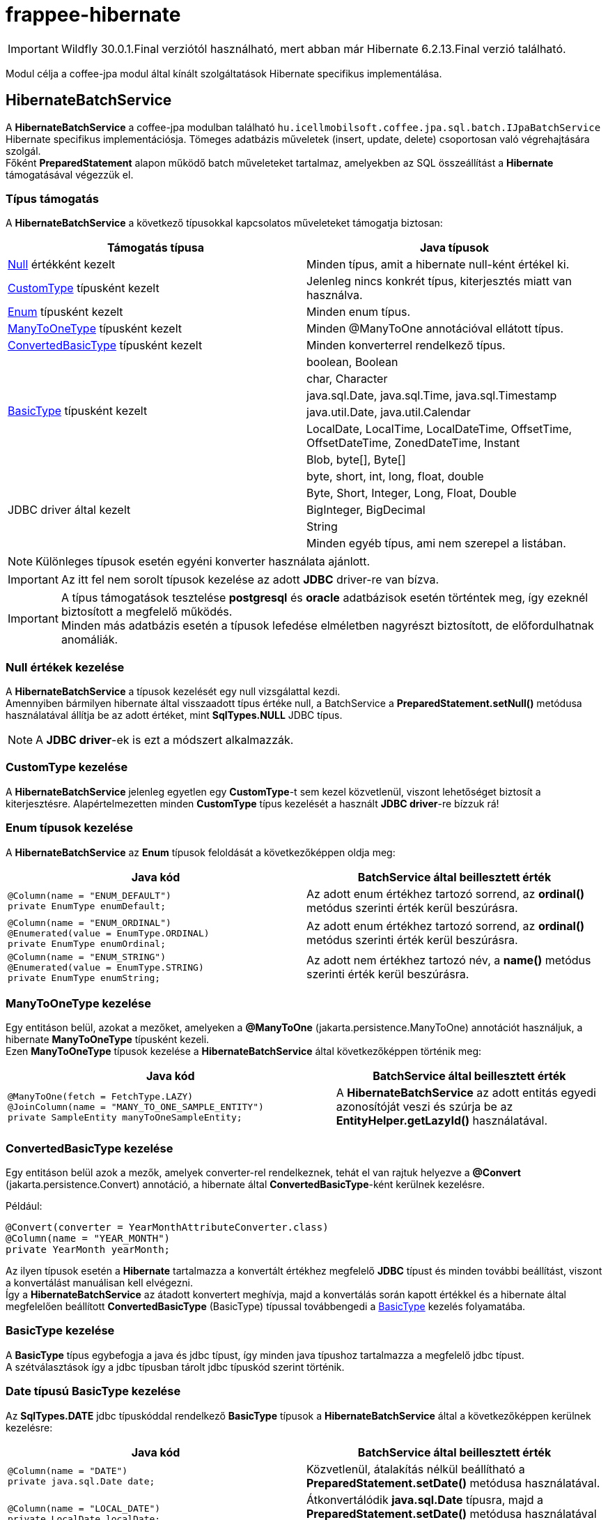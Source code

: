 [#modules_frappee-hibernate]
= frappee-hibernate

IMPORTANT: Wildfly 30.0.1.Final verziótól használható, mert abban már Hibernate 6.2.13.Final verzió található.

Modul célja a coffee-jpa modul által kínált szolgáltatások Hibernate specifikus implementálása.

== HibernateBatchService [[HibernateBatchService]]

A *HibernateBatchService* a coffee-jpa modulban található `hu.icellmobilsoft.coffee.jpa.sql.batch.IJpaBatchService` Hibernate
specifikus implementációsja. Tömeges adatbázis műveletek (insert, update, delete) csoportosan való végrehajtására szolgál. +
Főként *PreparedStatement* alapon működő batch műveleteket tartalmaz, amelyekben az SQL összeállítást a *Hibernate* támogatásával végezzük el.

=== Típus támogatás

A *HibernateBatchService* a következő típusokkal kapcsolatos műveleteket támogatja biztosan:

[%header,cols=2]
|===
| Támogatás típusa
| Java típusok

| link:#NullValue[Null] értékként kezelt
| Minden típus, amit a hibernate null-ként értékel ki.

| link:#CustomType[CustomType] típusként kezelt
| Jelenleg nincs konkrét típus, kiterjesztés miatt van használva.

| link:#Enums[Enum] típusként kezelt
| Minden enum típus.

| link:#ManyToOneType[ManyToOneType] típusként kezelt
| Minden @ManyToOne annotációval ellátott típus.

| link:#ConvertedBasicType[ConvertedBasicType] típusként kezelt
| Minden konverterrel rendelkező típus.

.6+| link:#BasicType[BasicType] típusként kezelt
| boolean, Boolean
| char, Character
| java.sql.Date, java.sql.Time, java.sql.Timestamp
| java.util.Date, java.util.Calendar
| LocalDate, LocalTime, LocalDateTime, OffsetTime, OffsetDateTime, ZonedDateTime, Instant
| Blob, byte[], Byte[]

.5+| JDBC driver által kezelt
| byte, short, int, long, float, double
| Byte, Short, Integer, Long, Float, Double
| BigInteger, BigDecimal
| String
| Minden egyéb típus, ami nem szerepel a listában.
|===

NOTE: Különleges típusok esetén egyéni konverter használata ajánlott.

IMPORTANT: Az itt fel nem sorolt típusok kezelése az adott *JDBC* driver-re van bízva.

IMPORTANT: A típus támogatások tesztelése *postgresql* és *oracle* adatbázisok esetén történtek meg, így ezeknél biztosított a megfelelő működés. +
Minden más adatbázis esetén a típusok lefedése elméletben nagyrészt biztosított, de előfordulhatnak anomáliák.

=== Null értékek kezelése [[NullValue]]

A *HibernateBatchService* a típusok kezelését egy null vizsgálattal kezdi. +
Amennyiben bármilyen hibernate által visszaadott típus értéke null, a BatchService a *PreparedStatement.setNull()* metódusa használatával állítja be az adott értéket, mint *SqlTypes.NULL* JDBC típus.

NOTE: A *JDBC driver*-ek is ezt a módszert alkalmazzák.

=== CustomType kezelése [[CustomType]]

A *HibernateBatchService* jelenleg egyetlen egy *CustomType*-t sem kezel közvetlenül, viszont lehetőséget biztosít a kiterjesztésre.
Alapértelmezetten minden *CustomType* típus kezelését a használt *JDBC driver*-re bízzuk rá!

=== Enum típusok kezelése [[Enums]]

A *HibernateBatchService* az *Enum* típusok feloldását a következőképpen oldja meg:

[%header,cols=2]
|===
| Java kód
| BatchService által beillesztett érték

a|
[source,java]
----
@Column(name = "ENUM_DEFAULT")
private EnumType enumDefault;
----
| Az adott enum értékhez tartozó sorrend, az *ordinal()* metódus szerinti érték kerül beszúrásra.

a|
[source,java]
----
@Column(name = "ENUM_ORDINAL")
@Enumerated(value = EnumType.ORDINAL)
private EnumType enumOrdinal;
----
| Az adott enum értékhez tartozó sorrend, az *ordinal()* metódus szerinti érték kerül beszúrásra.

a|
[source,java]
----
@Column(name = "ENUM_STRING")
@Enumerated(value = EnumType.STRING)
private EnumType enumString;
----
| Az adott nem értékhez tartozó név, a *name()* metódus szerinti érték kerül beszúrásra.
|===

=== ManyToOneType kezelése [[ManyToOneType]]

Egy entitáson belül, azokat a mezőket, amelyeken a *@ManyToOne* (jakarta.persistence.ManyToOne) annotációt használjuk, a hibernate *ManyToOneType* típusként kezeli. +
Ezen *ManyToOneType* típusok kezelése a *HibernateBatchService* által következőképpen történik meg:

[%header,cols="55%,45%"]
|===
| Java kód
| BatchService által beillesztett érték

a|
[source,java]
----
@ManyToOne(fetch = FetchType.LAZY)
@JoinColumn(name = "MANY_TO_ONE_SAMPLE_ENTITY")
private SampleEntity manyToOneSampleEntity;
----
| A *HibernateBatchService* az adott entitás egyedi azonosítóját veszi és szúrja be az *EntityHelper.getLazyId()* használatával.
|===

=== ConvertedBasicType kezelése [[ConvertedBasicType]]

Egy entitáson belül azok a mezők, amelyek converter-rel rendelkeznek, tehát el van rajtuk helyezve a *@Convert* (jakarta.persistence.Convert) annotáció, a hibernate által *ConvertedBasicType*-ként kerülnek kezelésre.

.Például:
[source,java]
----
@Convert(converter = YearMonthAttributeConverter.class)
@Column(name = "YEAR_MONTH")
private YearMonth yearMonth;
----

Az ilyen típusok esetén a *Hibernate* tartalmazza a konvertált értékhez megfelelő *JDBC* típust és minden további beállítást, viszont a konvertálást manuálisan kell elvégezni. +
Így a *HibernateBatchService* az átadott konvertert meghívja, majd a konvertálás során kapott értékkel és a hibernate által megfelelően beállított *ConvertedBasicType* (BasicType) típussal továbbengedi a link:#BasicType[BasicType] kezelés folyamatába.

=== BasicType kezelése [[BasicType]]

A *BasicType* típus egybefogja a java és jdbc típust, így minden java típushoz tartalmazza a megfelelő jdbc típust. +
A szétválasztások így a jdbc típusban tárolt jdbc típuskód szerint történik.

=== Date típusú BasicType kezelése [[DateBasicType]]

Az *SqlTypes.DATE* jdbc típuskóddal rendelkező *BasicType* típusok a *HibernateBatchService* által a következőképpen kerülnek kezelésre:

[%header,cols=2]
|===
| Java kód
| BatchService által beillesztett érték

a|
[source,java]
----
@Column(name = "DATE")
private java.sql.Date date;
----
| Közvetlenül, átalakítás nélkül beállítható a *PreparedStatement.setDate()* metódusa használatával.

a|
[source,java]
----
@Column(name = "LOCAL_DATE")
private LocalDate localDate;
----
| Átkonvertálódik *java.sql.Date* típusra, majd a *PreparedStatement.setDate()* metódusa használatával kerül beállításra.

a|
[source,java]
----
@Temporal(TemporalType.DATE)
@Column(name = "DATE_TEMPORAL_DATE")
private java.util.Date dateTemporalDate;
----
| Átkonvertálódik *java.sql.Date* típusra, majd a *PreparedStatement.setDate()* metódusa használatával kerül beállításra.

a|
[source,java]
----
@Temporal(TemporalType.DATE)
@Column(name = "CALENDAR_TEMPORAL_DATE")
private Calendar calendarTemporalDate;
----
| Átkonvertálódik *java.sql.Date* típusra, majd a *PreparedStatement.setDate()* metódusa használatával kerül beállításra.

|===

IMPORTANT: A táblázatban nem szereplő típusok beállítását a *JDBC driver*-re bízzuk.

=== Time típusú BasicType kezelése [[TimeBasicType]]

Az *SqlTypes.TIME* és *SqlTypes.TIME_WITH_TIMEZONE* jdbc típuskóddal rendelkező *BasicType* típusok a *HibernateBatchService* által a következőképpen kerülnek kezelésre:

[%header,cols=2]
|===
| Java kód
| BatchService által beillesztett érték

a|
[source,java]
----
@Column(name = "TIME")
private Time time;
----
| Közvetlenül, átalakítás nélkül beállítható a *PreparedStatement.setTime()* metódusa használatával.

a|
[source,java]
----
@Column(name = "LOCAL_TIME")
private LocalTime localTime;
----
| Átkonvertálódik *java.sql.Time* típusra, majd a *PreparedStatement.setTime()* metódusa használatával kerül beállításra.

a|
[source,java]
----
@Column(name = "OFFSET_TIME")
private OffsetTime offsetTime;
----
| A *ZoneId.systemDefault()* által visszaadott rendszer időzónára alakítjuk, ezután átkonvertálódik *java.sql.Time* típusra, majd a *PreparedStatement.setTime()* metódusa használatával kerül beállításra.

a|
[source,java]
----
@Temporal(TemporalType.TIME)
@Column(name = "DATE_TEMPORAL_TIME")
private java.util.Date dateTemporalTime;
----
| Átkonvertálódik *java.sql.Time* típusra, majd a *PreparedStatement.setTime()* metódusa használatával kerül beállításra.

a|
[source,java]
----
@Temporal(TemporalType.TIME)
@Column(name = "CALENDAR_TEMPORAL_TIME")
private Calendar calendarTemporalTime;
----
| Átkonvertálódik *java.sql.Time* típusra, majd a *PreparedStatement.setTime()* metódusa használatával kerül beállításra.

|===

A táblázatban szereplő típusok esetén, amennyiben a *hibernate.jdbc.time_zone* bevan állítva a *persistence.xml*-ben, akkor a *PreparedStatement.setTime()* metódusának az időzóna is átadódik, így a *JDBC driver* eltudja végezni a megfelelő időeltolást az időzóna szerint.

IMPORTANT: A táblázatban nem szereplő típusok beállítását a *JDBC driver*-re bízzuk.

=== Timestamp típusú BasicType kezelése [[TimestampBasicType]]

Az *SqlTypes.TIMESTAMP*, *SqlTypes.TIMESTAMP_UTC* és *SqlTypes.TIMESTAMP_WITH_TIMEZONE* jdbc típuskóddal rendelkező *BasicType* típusok a *HibernateBatchService* által a következőképpen kerülnek kezelésre:

[%header,cols=2]
|===
| Java kód
| BatchService által beillesztett érték

a|
[source,java]
----
@Column(name = "TIMESTAMP_DEFAULT")
private Timestamp timestampDefault;
----
| Közvetlenül, átalakítás nélkül beállítható a *PreparedStatement.setTimestamp()* metódusa használatával.

a|
[source,java]
----
@Column(name = "LOCAL_DATE_TIME")
private LocalDateTime localDateTime;
----
| Átkonvertálódik *java.sql.Timestamp* típusra, majd a *PreparedStatement.setTimestamp()* metódusa használatával kerül beállításra.

a|
[source,java]
----
@Column(name = "OFFSET_DATE_TIME")
private OffsetDateTime offsetDateTime;
----
|  A *ZoneId.systemDefault()* által visszaadott rendszer időzónára alakítjuk, ezután átkonvertálódik *java.sql.Timestamp* típusra, majd a *PreparedStatement.setTimestamp()* metódusa használatával kerül beállításra.

a|
[source,java]
----
@Column(name = "ZONED_DATE_TIME")
private ZonedDateTime zonedDateTime;
----
| A *ZoneId.systemDefault()* által visszaadott rendszer időzónára alakítjuk, ezután átkonvertálódik *java.sql.Timestamp* típusra, majd a *PreparedStatement.setTimestamp()* metódusa használatával kerül beállításra.

a|
[source,java]
----
@Column(name = "INSTANT")
private Instant instant;
----
| A *ZoneId.systemDefault()* által visszaadott rendszer időzónára alakítjuk, ezután átkonvertálódik *java.sql.Timestamp* típusra, majd a *PreparedStatement.setTimestamp()* metódusa használatával kerül beállításra.

a|
[source,java]
----
@Column(name = "DATE_DEFAULT")
private java.util.Date dateDefault;
----
| Átkonvertálódik *java.sql.Timestamp* típusra, majd a *PreparedStatement.setTimestamp()* metódusa használatával kerül beállításra.

a|
[source,java]
----
@Temporal(TemporalType.TIMESTAMP)
@Column(name = "DATE_TEMPORAL_TS")
private java.util.Date dateTemporalTS;
----
| Átkonvertálódik *java.sql.Timestamp* típusra, majd a *PreparedStatement.setTimestamp()* metódusa használatával kerül beállításra.

a|
[source,java]
----
@Column(name = "CALENDAR_DEFAULT")
private Calendar calendarDefault;
----
| Átkonvertálódik *java.sql.Timestamp* típusra, majd a *PreparedStatement.setTimestamp()* metódusa használatával kerül beállításra.

a|
[source,java]
----
@Temporal(TemporalType.TIMESTAMP)
@Column(name = "CALENDAR_TEMPORAL_TS")
private Calendar calendarTemporalTS;
----
| Átkonvertálódik *java.sql.Timestamp* típusra, majd a *PreparedStatement.setTimestamp()* metódusa használatával kerül beállításra.
|===

A táblázatban szereplő típusok esetén, amennyiben a *hibernate.jdbc.time_zone* bevan állítva a *persistence.xml*-ben, akkor a *PreparedStatement.setTimestamp()* metódusának az időzóna is átadódik, így a *JDBC driver* eltudja végezni a megfelelő időeltolást az időzóna szerint.

IMPORTANT: A táblázatban nem szereplő típusok beállítását a *JDBC driver*-re bízzuk.

=== Boolean típusú BasicType kezelése [[BooleanBasicType]]

Az *SqlTypes.BOOLEAN* jdbc típuskóddal rendelkező *BasicType* típusok a *HibernateBatchService* által a következőképpen kerülnek kezelésre:

[%header,cols=2]
|===
| Java kód
| BatchService által beillesztett érték

a|
[source,java]
----
@Column(name = "BOOLEAN_PRIMITIVE")
private boolean booleanPrimitive;
----
| Közvetlenül, átalakítás nélkül beállítható a *PreparedStatement.setBoolean()* metódusa használatával.

a|
[source,java]
----
@Column(name = "BOOLEAN_WRAPPER")
private Boolean booleanWrapper;
----
| Közvetlenül, átalakítás nélkül beállítható a *PreparedStatement.setBoolean()* metódusa használatával.

|===

IMPORTANT: A táblázatban nem szereplő típusok beállítását a *JDBC driver*-re bízzuk.

=== Char típusú BasicType kezelése [[CharBasicType]]

Az *SqlTypes.BOOLEAN* jdbc típuskóddal rendelkező *BasicType* típusok a *HibernateBatchService* által a következőképpen kerülnek kezelésre:

[%header,cols=2]
|===
| Java kód
| BatchService által beillesztett érték

a|
[source,java]
----
@Column(name = "CHAR_PRIMITIVE")
private char charPrimitive;
----
| Átkonvertálódik *String* típusra, majd a *PreparedStatement.setString()* metódusa használatával kerül beállításra.

a|
[source,java]
----
@Column(name = "CHAR_WRAPPER")
private Character charWrapper;
----
| Átkonvertálódik *String* típusra, majd a *PreparedStatement.setString()* metódusa használatával kerül beállításra.

|===

IMPORTANT: A táblázatban nem szereplő típusok beállítását a *JDBC driver*-re bízzuk.

=== Adat típusú BasicType kezelése [[DataBasicType]]

Az *SqlTypes.BLOB*, *SqlTypes.VARBINARY* és *SqlTypes.LONGVARBINARY* jdbc típuskóddal rendelkező *BasicType* típusok a *HibernateBatchService* által a következőképpen kerülnek kezelésre:

[%header,cols=2]
|===
| Java kód
| HibernateBatchService által beillesztett érték

a|
[source,java]
----
@Lob
@Column(name = "DEFAULT_BLOB")
private Blob defaultBlob;
----
| Átkonvertálódik *InputStream* típusra, majd a *PreparedStatement.setBinaryStream()* metódusa használatával kerül beállításra.

a|
[source,java]
----
@Column(name = "PRIMITIVE_BYTE_ARRAY")
private byte[] primitiveByteArray;
----
| Közvetlenül, átalakítás nélkül beállítható a *PreparedStatement.setBytes()* metódusa használatával.

a|
[source,java]
----
@Column(name = "WRAPPER_BYTE_ARRAY")
private Byte[] wrapperByteArray;
----
a| Ha a legacy array handling engedélyezve van:

* Átkonvertálódik primitív *byte[]* típusra, majd a *PreparedStatement.setBytes()* metódusa használatával kerül beállításra.

Ha nincs engedélyezve a legacy array handling:

* A használt *JDBC driver*-re bízzuk a feloldást.

IMPORTANT: Amennyiben lehetséges, byte[] használata ajánlott helyette.

a|
[source,java]
----
@Lob
@Column(name = "LOB_PRIMITIVE_BYTE_ARRAY")
private byte[] lobPrimitiveByteArray;
----
| Közvetlenül, átalakítás nélkül beállítható a *PreparedStatement.setBytes()* metódusa használatával.

a|
[source,java]
----
@Lob
@Column(name = "LOB_WRAPPER_BYTE_ARRAY")
private Byte[] lobWrapperByteArray;
----
a| Ha a legacy array handling engedélyezve van:

* Átkonvertálódik primitív *byte[]* típusra, majd a *PreparedStatement.setBytes()* metódusa használatával kerül beállításra.

Ha nincs engedélyezve a legacy array handling:

* A használt *JDBC driver*-re bízzuk a feloldást.

IMPORTANT: Amennyiben lehetséges, byte[] használata ajánlott helyette.

|===

IMPORTANT: A táblázatban nem szereplő típusok beállítását a *JDBC driver*-re bízzuk.

NOTE: A legacy array handling engedélyezéséhez a `persistence.xml` bővítése szükséges a következővel:
`<property name="hibernate.type.wrapper_array_handling" value="legacy"/>`. Bővebben:
https://github.com/hibernate/hibernate-orm/blob/6.2/migration-guide.adoc#bytecharacter-mapping-changes[hibernate 6.2 migration guide]

=== Default implementáció felülírása

Húzzuk be függésgnek a `frappee-hibernate` függőséegt abba a modulba, ahol a felülírást el szeretnénk végezni:

```
<dependency>
    <groupId>hu.icellmobilsoft.frappee</groupId>
    <artifactId>frappee-hibernate</artifactId>
</dependency>
```

Implementáljuk az egyedi logikát:

IMPORTANT: Fontos, hogy az új implementációt dekoráljuk a kívánt scope-al (pl `@Dependent`) és alkalmazzuk az `@Alternative`
annotációt!

```
@Dependent
@Alternative
public class CustomHibernateBatchService extends HibernateBatchService {
    ...
}
```

Az implemtációt tartalmazó modul `beans.xml`-ben ajánljuk ki az új alternatív implementációt:

```
<alternatives>
    <class>...CustomHibernateBatchService</class>
</alternatives>
```

A microservice (war) szinten lévő `beans.xml`-ben definiáljuk, hogy melyik alternatív implementációt szeretnénk használni
az injktálási ponton:

```
<alternatives>
    <class>...CustomHibernateBatchService</class>
</alternatives>
```
